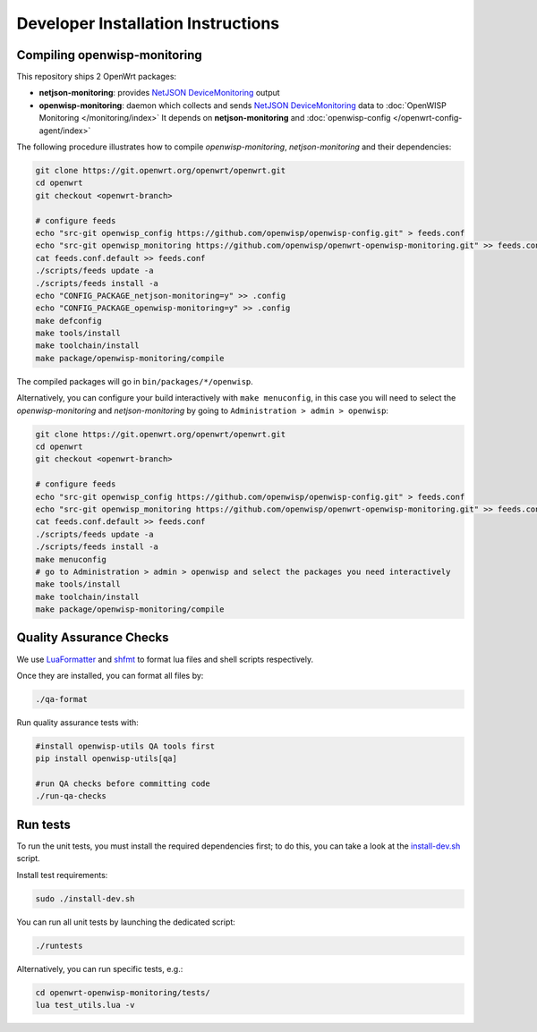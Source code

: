 Developer Installation Instructions
===================================

.. _compiling_openwrt_openwisp_monitoring:

Compiling openwisp-monitoring
-----------------------------

This repository ships 2 OpenWrt packages:

- **netjson-monitoring**: provides `NetJSON DeviceMonitoring
  <https://netjson.org/docs/what.html#devicemonitoring>`_ output
- **openwisp-monitoring**: daemon which collects and sends `NetJSON
  DeviceMonitoring <https://netjson.org/docs/what.html#devicemonitoring>`_
  data to :doc:`OpenWISP Monitoring </monitoring/index>` It depends on
  **netjson-monitoring** and :doc:`openwisp-config
  </openwrt-config-agent/index>`

The following procedure illustrates how to compile *openwisp-monitoring*,
*netjson-monitoring* and their dependencies:

.. code-block:: shell

    git clone https://git.openwrt.org/openwrt/openwrt.git
    cd openwrt
    git checkout <openwrt-branch>

    # configure feeds
    echo "src-git openwisp_config https://github.com/openwisp/openwisp-config.git" > feeds.conf
    echo "src-git openwisp_monitoring https://github.com/openwisp/openwrt-openwisp-monitoring.git" >> feeds.conf
    cat feeds.conf.default >> feeds.conf
    ./scripts/feeds update -a
    ./scripts/feeds install -a
    echo "CONFIG_PACKAGE_netjson-monitoring=y" >> .config
    echo "CONFIG_PACKAGE_openwisp-monitoring=y" >> .config
    make defconfig
    make tools/install
    make toolchain/install
    make package/openwisp-monitoring/compile

The compiled packages will go in ``bin/packages/*/openwisp``.

Alternatively, you can configure your build interactively with ``make
menuconfig``, in this case you will need to select the
*openwisp-monitoring* and *netjson-monitoring* by going to
``Administration > admin > openwisp``:

.. code-block:: shell

    git clone https://git.openwrt.org/openwrt/openwrt.git
    cd openwrt
    git checkout <openwrt-branch>

    # configure feeds
    echo "src-git openwisp_config https://github.com/openwisp/openwisp-config.git" > feeds.conf
    echo "src-git openwisp_monitoring https://github.com/openwisp/openwrt-openwisp-monitoring.git" >> feeds.conf
    cat feeds.conf.default >> feeds.conf
    ./scripts/feeds update -a
    ./scripts/feeds install -a
    make menuconfig
    # go to Administration > admin > openwisp and select the packages you need interactively
    make tools/install
    make toolchain/install
    make package/openwisp-monitoring/compile

Quality Assurance Checks
------------------------

We use `LuaFormatter <https://luarocks.org/modules/tammela/luaformatter>`_
and `shfmt <https://github.com/mvdan/sh#shfmt>`_ to format lua files and
shell scripts respectively.

Once they are installed, you can format all files by:

.. code-block:: shell

    ./qa-format

Run quality assurance tests with:

.. code-block:: shell

    #install openwisp-utils QA tools first
    pip install openwisp-utils[qa]

    #run QA checks before committing code
    ./run-qa-checks

Run tests
---------

To run the unit tests, you must install the required dependencies first;
to do this, you can take a look at the `install-dev.sh
<https://github.com/openwisp/openwrt-openwisp-monitoring/blob/master/install-dev.sh>`_
script.

Install test requirements:

.. code-block:: shell

    sudo ./install-dev.sh

You can run all unit tests by launching the dedicated script:

.. code-block:: shell

    ./runtests

Alternatively, you can run specific tests, e.g.:

.. code-block:: shell

    cd openwrt-openwisp-monitoring/tests/
    lua test_utils.lua -v
